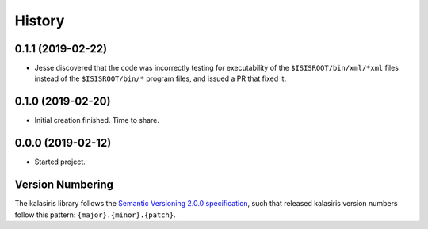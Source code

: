 =======
History
=======

0.1.1 (2019-02-22)
------------------

* Jesse discovered that the code was incorrectly testing for
  executability of the ``$ISISROOT/bin/xml/*xml`` files instead of
  the ``$ISISROOT/bin/*`` program files, and issued a PR that
  fixed it.


0.1.0 (2019-02-20)
------------------

* Initial creation finished. Time to share.

0.0.0 (2019-02-12)
------------------

* Started project.


Version Numbering
-----------------

The kalasiris library follows the `Semantic Versioning 2.0.0
specification <https://semver.org>`_, such that released kalasiris
version numbers follow this pattern: ``{major}.{minor}.{patch}``.
